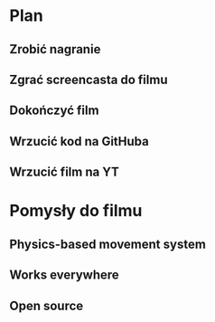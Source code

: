 

* Plan
** Zrobić nagranie
** Zgrać screencasta do filmu
** Dokończyć film
** Wrzucić kod na GitHuba
** Wrzucić film na YT
* Pomysły do filmu
** Physics-based movement system
** Works everywhere
** Open source
